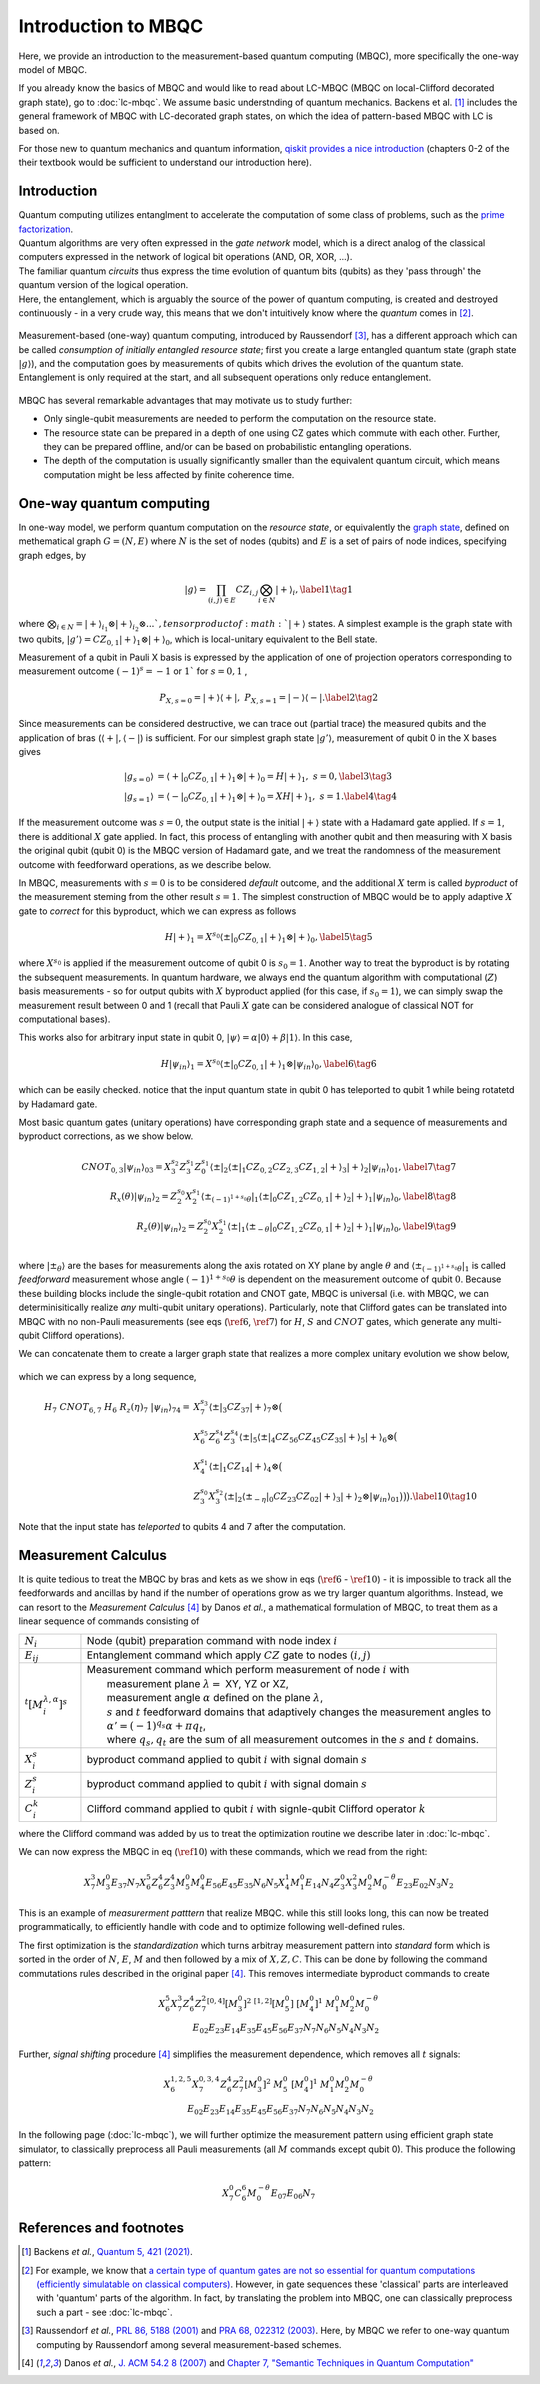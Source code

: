 Introduction to MBQC
====================

Here, we provide an introduction to the measurement-based quantum computing (MBQC), more specifically the one-way model of MBQC.

If you already know the basics of MBQC and would like to read about LC-MBQC (MBQC on local-Clifford decorated graph state), go to :doc:`lc-mbqc`. We assume basic understnding of quantum mechanics. Backens et al. [#backens]_ includes the general framework of MBQC with LC-decorated graph states, on which the idea of pattern-based MBQC with LC is based on.

For those new to quantum mechanics and quantum information, `qiskit provides a nice introduction <https://qiskit.org/textbook/ch-states/introduction.html>`_ (chapters 0-2 of the their textbook would be sufficient to understand our introduction here).

Introduction
------------

| Quantum computing utilizes entanglment to accelerate the computation of some class of problems, such as the `prime factorization <https://en.wikipedia.org/wiki/Shor%27s_algorithm>`_.
| Quantum algorithms are very often expressed in the `gate network` model, which is a direct analog of the classical computers expressed in the network of logical bit operations (AND, OR, XOR, ...).
| The familiar quantum `circuits` thus express the time evolution of quantum bits (qubits) as they 'pass through' the quantum version of the logical operation.
| Here, the entanglement, which is arguably the source of the power of quantum computing, is created and destroyed continuously - in a very crude way, this means that we don't intuitively know where the `quantum` comes in [#gktheorem]_.

.. figure:: ./../imgs/classical.png
   :scale: 50 %
   :align: center
   :alt: quantum and classical processing

Measurement-based (one-way) quantum computing, introduced by Raussendorf [#raussendorf]_, has a different approach which can be called `consumption of initially entangled resource state`; first you create a large entangled quantum state (graph state :math:`|g\rangle`), and the computation goes by measurements of qubits which drives the evolution of the quantum state. Entanglement is only required at the start, and all subsequent operations only reduce entanglement.

.. figure:: ./../imgs/mbqc.png
   :scale: 50 %
   :align: center
   :alt: gate-based and one-way qc

MBQC has several remarkable advantages that may motivate us to study further:

- Only single-qubit measurements are needed to perform the computation on the resource state.
- The resource state can be prepared in a depth of one using CZ gates which commute with each other. Further, they can be prepared offline, and/or can be based on probabilistic entangling operations.
- The depth of the computation is usually significantly smaller than the equivalent quantum circuit, which means computation might be less affected by finite coherence time.


One-way quantum computing
-------------------------

In one-way model, we perform quantum computation on the `resource state`, or equivalently the `graph state <https://en.wikipedia.org/wiki/Graph_state>`_, defined on methematical graph :math:`G = (N, E)` where :math:`N` is the set of nodes (qubits) and :math:`E` is a set of pairs of node indices, specifying graph edges, by

.. math::
    \begin{equation}
    |g\rangle = \prod_{(i,j) \in E} CZ_{i,j} \bigotimes_{i\in N} |+\rangle_i, \label{1}   \tag{1}
    \end{equation}

where :math:`\bigotimes_{i\in N} = |+\rangle_{i_1}\otimes|+\rangle_{i_2} \otimes ... ` , tensor product of :math:`|+\rangle` states.
A simplest example is the graph state with two qubits, :math:`|g'\rangle = CZ_{0,1}|+\rangle_1 \otimes |+\rangle_0`, which is local-unitary equivalent to the Bell state.

Measurement of a qubit in Pauli X basis is expressed by the application of one of projection operators corresponding to measurement outcome :math:`(-1)^s = -1` or :math:`1`` for :math:`s=0, 1` ,

.. math::
    \begin{equation}
    P_{X, s=0} = |+\rangle \langle+|, \ \ P_{X, s=1} = |-\rangle \langle-|. \label{2}   \tag{2}
    \end{equation}

Since measurements can be considered destructive, we can trace out (partial trace) the measured qubits and  the application of bras (:math:`\langle+|, \langle-|`) is sufficient.
For our simplest graph state :math:`|g'\rangle`, measurement of qubit 0 in the X bases gives

.. math::
    \begin{align}
    |g_{s=0}\rangle &= \langle+|_0 CZ_{0,1}|+\rangle_1 \otimes |+\rangle_0 = H|+\rangle_1,\ \ s = 0, \label{3}   \tag{3} \\
    |g_{s=1}\rangle &= \langle-|_0 CZ_{0,1}|+\rangle_1 \otimes |+\rangle_0 = XH|+\rangle_1, \ \ s = 1. \label{4}   \tag{4}
    \end{align}

If the measurement outcome was :math:`s=0`, the output state is the initial :math:`|+\rangle` state with a Hadamard gate applied. If :math:`s=1`, there is additional :math:`X` gate applied. \
In fact, this process of entangling with another qubit and then measuring with X basis the original qubit (qubit 0) is the MBQC version of Hadamard gate, and we treat the randomness of the measurement outcome with feedforward operations, as we describe below.

In MBQC, measurements with :math:`s=0` is to be considered `default` outcome, and the additional :math:`X` term is called `byproduct` of the measurement steming from the other result :math:`s=1`. The simplest construction of MBQC would be to apply adaptive :math:`X` gate to `correct` for this byproduct, which we can express as follows

.. math::
    \begin{equation}
    H|+\rangle_1 = X^{s_0} \langle\pm|_0 CZ_{0,1}|+\rangle_1 \otimes |+\rangle_0,  \label{5}   \tag{5}
    \end{equation}

where :math:`X^{s_0}` is applied if the measurement outcome of qubit 0 is :math:`s_0=1`.
Another way to treat the byproduct is by rotating the subsequent measurements. In quantum hardware, we always end the quantum algorithm with computational (:math:`Z`) basis measurements - so for output qubits with :math:`X` byproduct applied (for this case, if :math:`s_0=1`), we can simply swap the measurement result between 0 and 1 (recall that Pauli :math:`X` gate can be considered analogue of classical NOT for computational bases).

This works also for arbitrary input state in qubit 0, :math:`|\psi\rangle = \alpha|0\rangle + \beta|1\rangle`. In this case,

.. math::
    \begin{equation}
    H|\psi_{in}\rangle_1 = X^{s_0} \langle\pm|_0 CZ_{0,1}|+\rangle_1 \otimes |\psi_{in}\rangle_0,  \label{6}   \tag{6}
    \end{equation}

which can be easily checked. notice that the input quantum state in qubit 0 has teleported to qubit 1 while being rotatetd by Hadamard gate.

Most basic quantum gates (unitary operations) have corresponding graph state and a sequence of measurements and byproduct corrections, as we show below.

.. math::
    \begin{align}
        CNOT_{0,3}|\psi_{in}\rangle_{03} = X_3^{s_2} Z_3^{s_1} Z_0^{s_1} \langle\pm|_2 \langle\pm|_1 CZ_{0,2} CZ_{2,3} CZ_{1,2} |+\rangle_3 |+\rangle_2 |\psi_{in}\rangle_{01},  \label{7}   \tag{7} \\
        R_x(\theta)|\psi_{in}\rangle_2 = Z_2^{s_0} X_2^{s_1} \langle\pm_{(-1)^{1+s_0} \theta}|_1 \langle\pm|_0 CZ_{1,2} CZ_{0,1}|+\rangle_2 |+\rangle_1 |\psi_{in}\rangle_0,  \label{8}   \tag{8} \\
        R_z(\theta)|\psi_{in}\rangle_2 = Z_2^{s_0} X_2^{s_1} \langle\pm|_1 \langle\pm_{- \theta}|_0 CZ_{1,2} CZ_{0,1}|+\rangle_2 |+\rangle_1 |\psi_{in}\rangle_0,  \label{9}   \tag{9} \\
    \end{align}

where :math:`|\pm_{\theta}\rangle` are the bases for measurements along the axis rotated on XY plane by angle :math:`\theta` and :math:`\langle\pm_{(-1)^{1+s_0} \theta}|_1` is called `feedforward` measurement whose angle :math:`(-1)^{1+s_0} \theta` is dependent on the measurement outcome of qubit :math:`0`.
Because these building blocks include the single-qubit rotation and CNOT gate, MBQC is universal (i.e. with MBQC, we can determinisitically realize `any` multi-qubit unitary operations). Particularly, note that Clifford gates can be translated into MBQC with no non-Pauli measurements (see eqs (:math:`\ref{6}`, :math:`\ref{7}`) for :math:`H`, :math:`S` and :math:`CNOT` gates, which generate any multi-qubit Clifford operations).

We can concatenate them to create a larger graph state that realizes a more complex unitary evolution we show below,

.. figure:: ./../imgs/transpile.png
   :scale: 60 %
   :align: center
   :alt: translating from a circuit to a graph.

which we can express by a long sequence,

.. math::
    \begin{align}
        H_7 \ CNOT_{6,7} \ H_6 \ R_z(\eta)_7 \ |\psi_{in}\rangle_{74} =& X_7^{s_3} \langle\pm|_3 CZ_{37} |+\rangle_7 \otimes \big(  \\
        & X_6^{s_5} Z_6^{s_4} Z_3^{s_4} \langle\pm|_5 \langle\pm|_4 CZ_{56 } CZ_{45} CZ_{35} |+\rangle_5 |+\rangle_6 \otimes \big( \\
        & X_4^{s_1} \langle\pm|_1 CZ_{14} |+\rangle_4 \otimes \big( \\
        & Z_3^{s_0} X_3^{s_2} \langle\pm|_2 \langle\pm_{-\eta}|_0 CZ_{23} CZ_{02} |+\rangle_3 |+\rangle_2 \otimes |\psi_{in}\rangle_{01} \big)\big)\big).  \label{10}   \tag{10}
    \end{align}

Note that the input state has `teleported` to qubits 4 and 7 after the computation.

..
    We can inspect the graph state using :class:`~graphix.graphsim.GraphState` class:

    .. code-block:: python

        from graphix import GraphState
        g = GraphState(nodes=[0,1],edges=[(0,1)])

    >>> print(g.to_statevector())
    Statevec, data=[[ 0.5+0.j  0.5+0.j]
    [ 0.5+0.j -0.5+0.j]], shape=(2, 2)




Measurement Calculus
--------------------

It is quite tedious to treat the MBQC by bras and kets as we show in eqs (:math:`\ref{6}` - :math:`\ref{10}`) - it is impossible to track all the feedforwards and ancillas by hand if the number of operations grow as we try larger quantum algorithms.
Instead, we can resort to the `Measurement Calculus` [#mc]_ by Danos `et al.`, a mathematical formulation of MBQC, to treat them as a linear sequence of commands consisting of

.. list-table::
    :widths: 3 20
    :header-rows: 0

    * - :math:`N_i`
      - Node (qubit) preparation command with node index :math:`i`
    * - :math:`E_{ij}`
      - Entanglement command which apply :math:`CZ` gate to nodes :math:`(i,j)`
    * - :math:`{}^t[M_i^{ \lambda, \alpha}]^s`
      - | Measurement command which perform measurement of node :math:`i` with
        |   measurement plane :math:`\lambda =` XY, YZ or XZ,
        |   measurement angle :math:`\alpha` defined on the plane :math:`\lambda`,
        |   :math:`s` and :math:`t` feedforward domains that adaptively changes the measurement angles to
        |   :math:`\alpha' = (-1)^{q_s} \alpha + \pi q_t`,
        |   where :math:`q_s, q_t` are the sum of all measurement outcomes in the :math:`s` and :math:`t` domains.
    * - :math:`X_i^{s}`
      - byproduct command applied to qubit :math:`i` with signal domain :math:`s`
    * - :math:`Z_i^{s}`
      - byproduct command applied to qubit :math:`i` with signal domain :math:`s`
    * - :math:`C_i^{k}`
      - | Clifford command applied to qubit :math:`i` with signle-qubit Clifford operator :math:`k`

where the Clifford command was added by us to treat the optimization routine we describe later in :doc:`lc-mbqc`.

We can now express the MBQC in eq (:math:`\ref{10}`) with these commands, which we read from the right:

.. math::
    X_7^{3} M_3^{0} E_{37} N_7 X_6^5 Z_6^4 Z_3^4 M_5^0 M_4^0 E_{56} E_{45} E_{35} N_6 N_5 X_4^1 M_1^0 E_{14} N_4 Z_3^0 X_3^2 M_2^0 M_0^{-\theta} E_{23} E_{02} N_3 N_2

This is an example of `measurerment patttern` that realize MBQC. while this still looks long, this can now be treated programmatically, to efficiently handle with code and to optimize following well-defined rules.

The first optimization is the `standardization` which turns arbitray measurement pattern into `standard` form which is sorted in the order of :math:`N`, :math:`E`, :math:`M` and then followed by a mix of :math:`X,Z,C`.
This can be done by following the command commutations rules described in the original paper [#mc]_.
This removes intermediate byproduct commands to create

.. math::
    \begin{align}
    X_6^5 X_7^3 Z_6^4 Z_7^2 {}^{[0,4]}[M_3^0]^2 \ \ {}^{[1,2]}[M_5^0] \ [M_4^0]^1 \ \ M_1^0 M_2^0 M_0^{-\theta} \\
    E_{02} E_{23} E_{14} E_{35} E_{45} E_{56} E_{37} N_7 N_6 N_5 N_4 N_3 N_2
    \end{align}

Further, `signal shifting` procedure [#mc]_ simplifies the measurement dependence, which removes all :math:`t` signals:

.. math::
    \begin{align}
    X_6^{1,2,5} X_7^{0,3,4} Z_6^{4} Z_7^{2} [M_3^0]^2 \ M_5^0 \ [M_4^0]^1 \ M_1^0 M_2^0 M_0^{-\theta} \\
     E_{02} E_{23} E_{14} E_{35} E_{45} E_{56} E_{37} N_7 N_6 N_5 N_4 N_3 N_2
    \end{align}

In the following page (:doc:`lc-mbqc`), we will further optimize the measurement pattern using efficient graph state simulator, to classically preprocess all Pauli measurements (all :math:`M` commands except qubit 0). This produce the following pattern:

.. math::
    \begin{align}
    X_7^0 C_6^6 M_0^{-\theta} E_{07} E_{06} N_7
    \end{align}



References and footnotes
------------------------

.. [#backens] Backens `et al.`, `Quantum 5, 421 (2021) <https://arxiv.org/abs/2003.01664>`_.

.. [#gktheorem] For example, we know that `a certain type of quantum gates are not so essential for quantum computations (efficiently simulatable on classical computers) <https://en.wikipedia.org/wiki/Gottesman%E2%80%93Knill_theorem>`_. However, in gate sequences these 'classical' parts are interleaved with 'quantum' parts of the algorithm. In fact, by translating the problem into MBQC, one can classically preprocess such a part - see :doc:`lc-mbqc`.

.. [#raussendorf] Raussendorf `et al.`, `PRL 86, 5188 (2001) <https://link.aps.org/doi/10.1103/PhysRevLett.86.5188>`_ and `PRA 68, 022312 (2003) <https://link.aps.org/doi/10.1103/PhysRevA.68.022312>`_. Here, by MBQC we refer to one-way quantum computing by Raussendorf among several measurement-based schemes.

.. [#mc] Danos `et al.`, `J. ACM 54.2 8 (2007) <https://arxiv.org/abs/0704.1263>`_ and `Chapter 7, "Semantic Techniques in Quantum Computation" <https://www.cambridge.org/core/books/abs/semantic-techniques-in-quantum-computation/extended-measurement-calculus/7DFCD85D9BA613B57B8935E3B57323BC>`_




